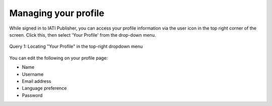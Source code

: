 ###################
Managing your profile
###################

While signed in to IATI Publisher, you can access your profile information via the user icon in the top right corner of the screen. Click this, then select 'Your Profile' from the drop-down menu. 

.. figure:: Images/Profile dropdown.png
    :width: 100 %
    :align: center
    :alt: Screenshot of the IATI Publisher "Organisation Data" page with the profile dropdown menu selected in the top-right corner

    Query 1:  Locating "Your Profile" in the top-right dropdown menu

You can edit the following on your profile page:

* Name
* Username
* Email address
* Language preference
* Password
